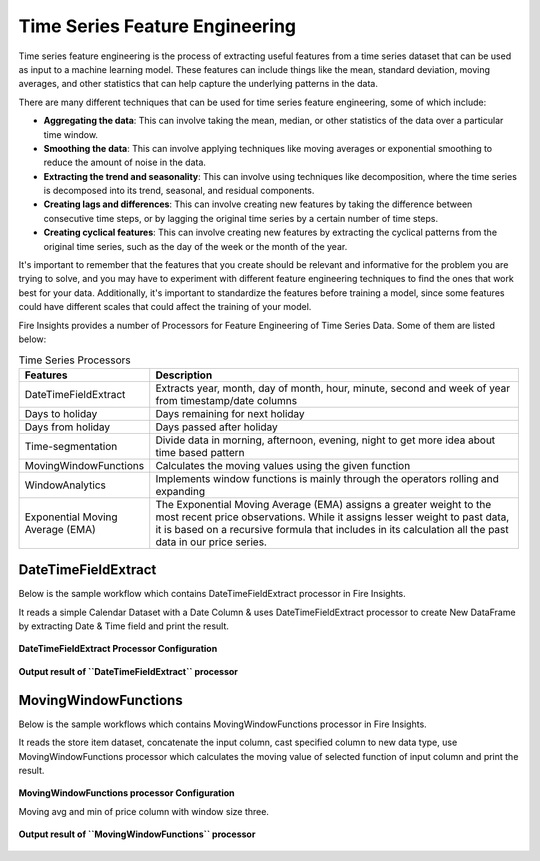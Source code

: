 Time Series Feature Engineering
------------------------------

Time series feature engineering is the process of extracting useful features from a time series dataset that can be used as input to a machine learning model. These features can include things like the mean, standard deviation, moving averages, and other statistics that can help capture the underlying patterns in the data.

There are many different techniques that can be used for time series feature engineering, some of which include:

* **Aggregating the data**: This can involve taking the mean, median, or other statistics of the data over a particular time window.
* **Smoothing the data**: This can involve applying techniques like moving averages or exponential smoothing to reduce the amount of noise in the data.
* **Extracting the trend and seasonality**: This can involve using techniques like decomposition, where the time series is decomposed into its trend, seasonal, and residual components.
* **Creating lags and differences**: This can involve creating new features by taking the difference between consecutive time steps, or by lagging the original time series by a certain number of time steps.
* **Creating cyclical features**: This can involve creating new features by extracting the cyclical patterns from the original time series, such as the day of the week or the month of the year.

It's important to remember that the features that you create should be relevant and informative for the problem you are trying to solve, and you may have to experiment with different feature engineering techniques to find the ones that work best for your data. Additionally, it's important to standardize the features before training a model, since some features could have different scales that could affect the training of your model.

Fire Insights provides a number of Processors for Feature Engineering of Time Series Data. Some of them are listed below:

 
.. list-table:: Time Series Processors
   :widths: 10 40
   :header-rows: 1

   * - Features
     - Description
   * - DateTimeFieldExtract
     - Extracts year, month, day of month, hour, minute, second and week of year from timestamp/date columns
   * - Days to holiday
     - Days remaining for next holiday
   * - Days from holiday
     - Days passed after holiday
   * - Time-segmentation
     - Divide data in morning, afternoon, evening, night to get more idea about time based pattern
   * - MovingWindowFunctions
     - Calculates the moving values using the given function
   * - WindowAnalytics
     - Implements window functions is mainly through the operators rolling and expanding
   * - Exponential Moving Average (EMA)
     - The Exponential Moving Average (EMA) assigns a greater weight to the most recent price observations. While it assigns lesser weight to past data, it is based on a recursive formula that includes in its calculation all the past data in our price series.


DateTimeFieldExtract
====================

Below is the sample workflow which contains DateTimeFieldExtract processor in Fire Insights.

It reads a simple Calendar Dataset with a Date Column & uses DateTimeFieldExtract processor to create New DataFrame by extracting Date & Time field and print the result.

.. figure:: ../../_assets/ml_userguide/datetime_field.PNG
   :alt: ml_userguide
   :width: 75%
   
**DateTimeFieldExtract Processor Configuration**

.. figure:: ../../_assets/ml_userguide/datetime_configuration.PNG
   :alt: ml_userguide
   :width: 75%


**Output result of ``DateTimeFieldExtract`` processor**

.. figure:: ../../_assets/ml_userguide/datetime_output_result.PNG
   :alt: ml_userguide
   :width: 75%


MovingWindowFunctions
========================

Below is the sample workflows which contains MovingWindowFunctions processor in Fire Insights.

It reads the store item dataset, concatenate the input column, cast specified column to new data type, use MovingWindowFunctions processor which calculates the moving value of selected function of input column and print the result. 

.. figure:: ../../_assets/ml_userguide/windowsfn.PNG
   :alt: ml_userguide
   :width: 75%


**MovingWindowFunctions processor Configuration**

Moving avg and min of price column with window size three.

.. figure:: ../../_assets/ml_userguide/windows_configuartion.PNG
   :alt: ml_userguide
   :width: 75%

**Output result of ``MovingWindowFunctions`` processor**

.. figure:: ../../_assets/ml_userguide/output-result.PNG
   :alt: ml_userguide
   :width: 75%


